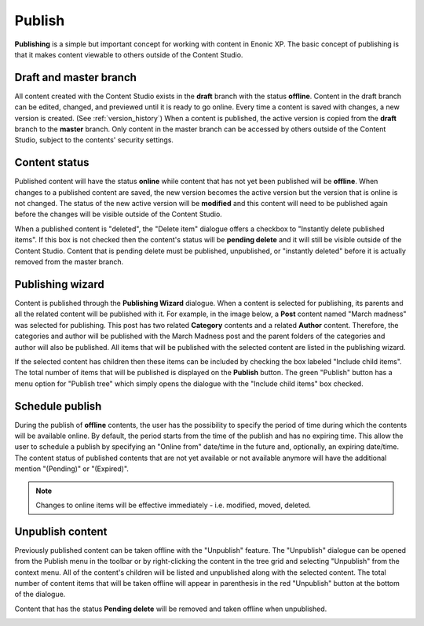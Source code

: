 .. _publish:

Publish
=======

**Publishing** is a simple but important concept for working with content in Enonic XP. The basic concept of publishing is that it makes
content viewable to others outside of the Content Studio.

Draft and master branch
-----------------------

All content created with the Content Studio exists in the **draft** branch with the status **offline**. Content in the draft branch can be
edited, changed, and previewed until it is ready to go online. Every time a content is saved with changes, a new version is created. (See
:ref:`version_history`) When a content is published, the active version is copied from the **draft** branch to the **master** branch. Only
content in the master branch can be accessed by others outside of the Content Studio, subject to the contents' security settings.

Content status
--------------

Published content will have the status **online** while content that has not yet been published will be **offline**. When changes to a
published content are saved, the new version becomes the active version but the version that is online is not changed. The status of the
new active version will be **modified** and this content will need to be published again before the changes will be visible outside of the
Content Studio.

When a published content is "deleted", the "Delete item" dialogue offers a checkbox to "Instantly delete published items". If this box is
not checked then the content's status will be **pending delete** and it will still be visible outside of the Content Studio. Content that is
pending delete must be published, unpublished, or "instantly deleted" before it is actually removed from the master branch.

.. _publish_wizard:

Publishing wizard
-----------------

Content is published through the **Publishing Wizard** dialogue. When a content is selected for publishing, its parents and all the related
content will be published with it. For example, in the image below, a **Post** content named "March madness" was selected for publishing.
This post has two related **Category** contents and a related **Author** content. Therefore, the categories and author will be published
with the March Madness post and the parent folders of the categories and author will also be published. All items that will be published
with the selected content are listed in the publishing wizard.

.. image:: images/publishing-wizard.png

If the selected content has children then these items can be included by checking the box labeled "Include child items". The total number of
items that will be published is displayed on the **Publish** button. The green "Publish" button has a menu option for "Publish tree" which
simply opens the dialogue with the "Include child items" box checked.


Schedule publish
----------------

During the publish of **offline** contents, the user has the possibility to specify the period of time during which the contents will be
available online. By default, the period starts from the time of the publish and has no expiring time.
This allow the user to schedule a publish by specifying an "Online from" date/time in the future and, optionally, an expiring date/time.
The content status of published contents that are not yet available or not available anymore will have the additional mention "(Pending)"
or "(Expired)".

.. note:: Changes to online items will be effective immediately - i.e. modified, moved, deleted.

.. image:: images/schedule-publish.png


Unpublish content
-----------------

Previously published content can be taken offline with the "Unpublish" feature. The "Unpublish" dialogue can be opened from the Publish menu
in the toolbar or by right-clicking the content in the tree grid and selecting "Unpublish" from the context menu. All of the content's
children will be listed and unpublished along with the selected content. The total number of content items that will be taken offline will
appear in parenthesis in the red "Unpublish" button at the bottom of the dialogue.

Content that has the status **Pending delete** will be removed and taken offline when unpublished.

.. image:: images/unpublish-dialogue.jpg
